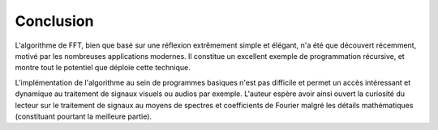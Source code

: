 .. _conclusion.rst:

Conclusion
##########

L'algorithme de FFT, bien que basé sur une réflexion extrêmement simple et élégant, n'a été que découvert récemment, motivé par les nombreuses applications modernes. Il constitue un excellent exemple de programmation récursive, et montre tout le potentiel que déploie cette technique.

L'implémentation de l'algorithme au sein de programmes basiques n'est pas difficile et permet un accès intéressant et dynamique au traitement de signaux visuels ou audios par exemple. L'auteur espère avoir ainsi ouvert la curiosité du lecteur sur le traitement de signaux au moyens de spectres et coefficients de Fourier malgré les détails mathématiques (constituant pourtant la meilleure partie).